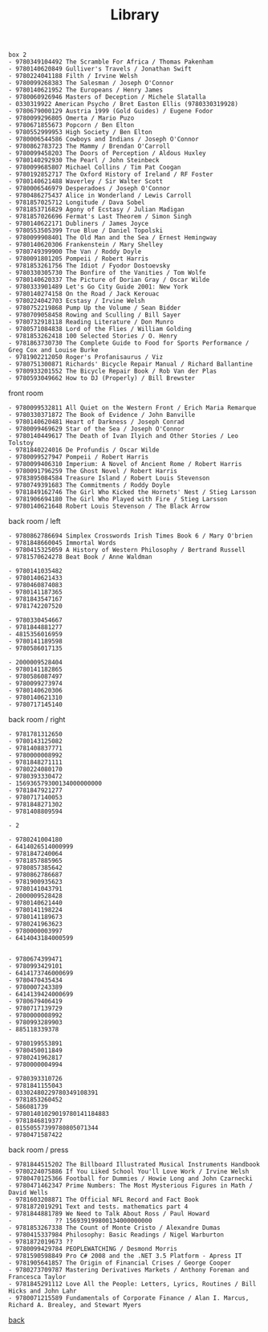 #+title: Library
#+options: num:nil ^:nil creator:nil author:nil creator:nil

#+BEGIN_EXAMPLE
  box 2
  - 9780349104492 The Scramble For Africa / Thomas Pakenham
  - 9780140620849 Gulliver's Travels / Jonathan Swift
  - 9780224041188 Filth / Irvine Welsh
  - 9780099268383 The Salesman / Joseph O'Connor
  - 9780140621952 The Europeans / Henry James
  - 9780060926946 Masters of Deception / Michele Slatalla
  - 0330319922 American Psycho / Bret Easton Ellis (9780330319928)
  - 9780679000129 Austria 1999 (Gold Guides) / Eugene Fodor
  - 9780099296805 Omerta / Mario Puzo
  - 9780671855673 Popcorn / Ben Elton
  - 9780552999953 High Society / Ben Elton
  - 9780006544586 Cowboys and Indians / Joseph O'Connor
  - 9780862783723 The Mammy / Brendan O'Carroll
  - 9780099458203 The Doors of Perception / Aldous Huxley
  - 9780140292930 The Pearl / John Steinbeck
  - 9780099685807 Michael Collins / Tim Pat Coogan
  - 9780192852717 The Oxford History of Ireland / RF Foster
  - 9780140621488 Waverley / Sir Walter Scott
  - 9780006546979 Desperadoes / Joseph O'Connor
  - 9780486275437 Alice in Wonderland / Lewis Carroll
  - 9781857025712 Longitude / Dava Sobel
  - 9781853716829 Agony of Ecstasy / Julian Madigan
  - 9781857026696 Fermat's Last Theorem / Simon Singh
  - 9780140622171 Dubliners / James Joyce
  - 9780553505399 True Blue / Daniel Topolski
  - 9780099908401 The Old Man and the Sea / Ernest Hemingway
  - 9780140620306 Frankenstein / Mary Shelley
  - 9780749399900 The Van / Roddy Doyle
  - 9780091801205 Pompeii / Robert Harris
  - 9781853261756 The Idiot / Fyodor Dostoevsky
  - 9780330305730 The Bonfire of the Vanities / Tom Wolfe
  - 9780140620337 The Picture of Dorian Gray / Oscar Wilde
  - 9780333901489 Let's Go City Guide 2001: New York
  - 9780140274158 On the Road / Jack Kerouac
  - 9780224042703 Ecstasy / Irvine Welsh
  - 9780752219868 Pump Up the Volume / Sean Bidder
  - 9780709058458 Rowing and Sculling / Bill Sayer
  - 9780732918118 Reading Literature / Don Munro
  - 9780571084838 Lord of the Flies / William Golding
  - 9781853262418 100 Selected Stories / O. Henry
  - 9781863730730 The Complete Guide to Food for Sports Performance / Greg Cox and Louise Burke
  - 9781902212050 Roger's Profanisaurus / Viz
  - 9780751300871 Richards' Bicycle Repair Manual / Richard Ballantine
  - 9780933201552 The Bicycle Repair Book / Rob Van der Plas
  - 9780593049662 How to DJ (Properly) / Bill Brewster
#+END_EXAMPLE

front room
#+BEGIN_EXAMPLE
  - 9780099532811 All Quiet on the Western Front / Erich Maria Remarque
  - 9780330371872 The Book of Evidence / John Banville
  - 9780140620481 Heart of Darkness / Joseph Conrad
  - 9780099469629 Star of the Sea / Joseph O'Connor
  - 9780140449617 The Death of Ivan Ilyich and Other Stories / Leo Tolstoy
  - 9781840224016 De Profundis / Oscar Wilde
  - 9780099527947 Pompeii / Robert Harris
  - 9780099406310 Imperium: A Novel of Ancient Rome / Robert Harris
  - 9780091796259 The Ghost Novel / Robert Harris
  - 9783895084584 Treasure Island / Robert Louis Stevenson
  - 9780749391683 The Commitments / Roddy Doyle
  - 9781849162746 The Girl Who Kicked the Hornets' Nest / Stieg Larsson
  - 9781906694180 The Girl Who Played with Fire / Stieg Larsson
  - 9780140621648 Robert Louis Stevenson / The Black Arrow
#+END_EXAMPLE

back room / left
#+BEGIN_EXAMPLE
  - 9780862786694 Simplex Crosswords Irish Times Book 6 / Mary O'brien
  - 9781848660045 Immortal Words
  - 9780415325059 A History of Western Philosophy / Bertrand Russell
  - 9781570624278 Beat Book / Anne Waldman

  - 9780141035482
  - 9780140621433
  - 9780460874083
  - 9780141187365
  - 9781843547167
  - 9781742207520

  - 9780330454667
  - 9781844881277
  - 4815356016959
  - 9780141189598
  - 9780586017135

  - 2000009528404
  - 9780141182865
  - 9780586087497
  - 9780099273974
  - 9780140620306
  - 9780140621310
  - 9780717145140
#+END_EXAMPLE

back room / right
#+BEGIN_EXAMPLE
  - 9781781312650
  - 9780143125082
  - 9781408837771
  - 9780000008992
  - 9781848271111
  - 9780224080170
  - 9780393330472
  - 156936579300134000000000
  - 9781847921277
  - 9780717140053
  - 9781848271302
  - 9781408809594

  - 2

  - 9780241004180
  - 6414026514000999
  - 9781847240064
  - 9781857885965
  - 9780857385642
  - 9780862786687
  - 9781900935623
  - 9780141043791
  - 2000009528428
  - 9780140621440
  - 9780141198224
  - 9780141189673
  - 9780241963623
  - 9780000003997
  - 6414043184000599


  - 9780674399471
  - 9780993429101
  - 6414173746000699
  - 9780470435434
  - 9780007243389
  - 6414139424000699
  - 9780679406419
  - 9780717139729
  - 9780000008992
  - 9780993289903
  - 885118339378

  - 9780199553891
  - 9780450011849
  - 9780241962817
  - 9780000004994

  - 9780393310726
  - 9781841155043
  - 03302480229780349108391
  - 9781853260452
  - 586081739
  - 97801401029019780141184883
  - 9781846819377
  - 01550557399780805071344
  - 9780471587422
#+END_EXAMPLE

back room / press
#+BEGIN_EXAMPLE
  - 9781844515202 The Billboard Illustrated Musical Instruments Handbook
  - 9780224075886 If You Liked School You'll Love Work / Irvine Welsh
  - 9780470125366 Football for Dummies / Howie Long and John Czarnecki
  - 9780471462347 Prime Numbers: The Most Mysterious Figures in Math / David Wells
  - 9781603208871 The Official NFL Record and Fact Book
  - 9781872019291 Text and tests. mathematics part 4
  - 9781844881789 We Need to Talk About Ross / Paul Howard
  -            ?? 156939199800134000000000
  - 9781853267338 The Count of Monte Cristo / Alexandre Dumas
  - 9780415337984 Philosophy: Basic Readings / Nigel Warburton
  - 9781872019673 ??
  - 9780099429784 PEOPLEWATCHING / Desmond Morris
  - 9781590598849 Pro C# 2008 and the .NET 3.5 Platform - Apress IT
  - 9781905641857 The Origin of Financial Crises / George Cooper
  - 9780273709787 Mastering Derivatives Markets / Anthony Foreman and Francesca Taylor
  - 9781845291112 Love All the People: Letters, Lyrics, Routines / Bill Hicks and John Lahr
  - 9780071215589 Fundamentals of Corporate Finance / Alan I. Marcus, Richard A. Brealey, and Stewart Myers
#+END_EXAMPLE

[[./books.html][back]]

